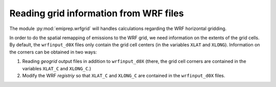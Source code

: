 Reading grid information from WRF files
=======================================

The module :py:mod:`emiprep.wrfgrid` will handles calculations regarding the WRF
horizontal gridding.

In order to do the spatial remapping of emissions to the WRF grid, we need
information on the extents of the grid cells.  By default, the ``wrfinput_d0X``
files only contain the grid cell centers (in the variables ``XLAT`` and
``XLONG``).  Information on the corners can be obtained in two ways:

1. Reading *geogrid* output files in addition to ``wrfinput_d0X`` (there, the
   grid cell corners are contained in the variables ``XLAT_C`` and
   ``XLONG_C``.)

2. Modify the WRF *registriy* so that ``XLAT_C`` and ``XLONG_C`` are contained
   in the ``wrfinput_d0X`` files.
